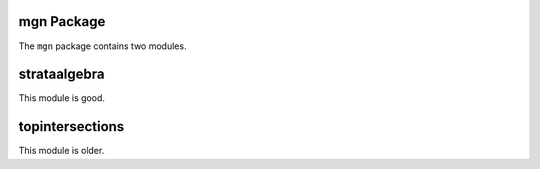 mgn Package
============

The ``mgn`` package contains two modules.

strataalgebra
==============

This module is good.

topintersections
================= 

This module is older.